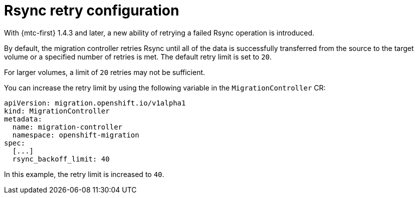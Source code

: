 // Module included in the following assemblies:
//
// migration_toolkit_for_containers/mtc-direct-migration-requirements.adoc

:_mod-docs-content-type: CONCEPT
[id="configuring-retries-for-rsync_{context}"]
= Rsync retry configuration

With {mtc-first} 1.4.3 and later, a new ability of retrying a failed Rsync operation is introduced.

By default, the migration controller retries Rsync until all of the data is successfully transferred from the source to the target volume or a specified number of retries is met. The default retry limit is set to `+20+`.

For larger volumes, a limit of `+20+` retries may not be sufficient.

You can increase the retry limit by using the following variable in the `MigrationController` CR:

[source,yaml]
----
apiVersion: migration.openshift.io/v1alpha1
kind: MigrationController
metadata:
  name: migration-controller
  namespace: openshift-migration
spec:
  [...]
  rsync_backoff_limit: 40
----

In this example, the retry limit is increased to `40`.